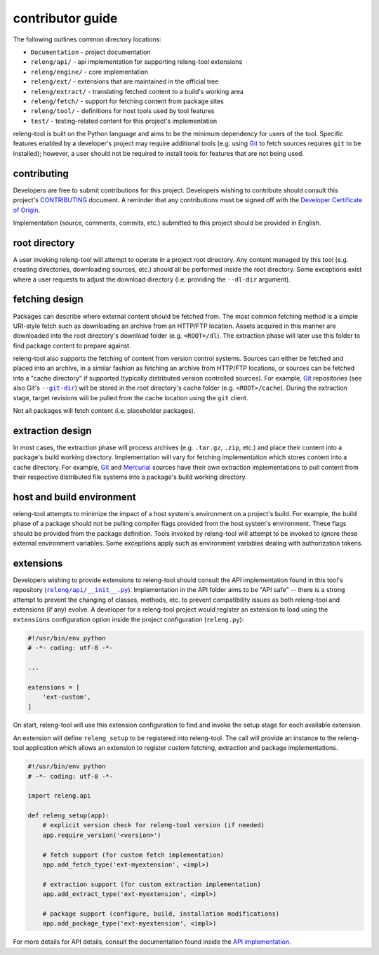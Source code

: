 contributor guide
=================

The following outlines common directory locations:

- ``Documentation`` - project documentation
- ``releng/api/`` - api implementation for supporting releng-tool extensions
- ``releng/engine/`` - core implementation
- ``releng/ext/`` - extensions that are maintained in the official tree
- ``releng/extract/`` - translating fetched content to a build's working area
- ``releng/fetch/`` - support for fetching content from package sites
- ``releng/tool/`` - definitions for host tools used by tool features
- ``test/`` - testing-related content for this project's implementation

releng-tool is built on the Python language and aims to be the minimum
dependency for users of the tool. Specific features enabled by a developer's
project may require additional tools (e.g. using Git_ to fetch sources requires
``git`` to be installed); however, a user should not be required to install
tools for features that are not being used.

contributing
------------

Developers are free to submit contributions for this project. Developers wishing
to contribute should consult this project's `CONTRIBUTING`_ document. A reminder
that any contributions must be signed off with the
`Developer Certificate of Origin`_.

Implementation (source, comments, commits, etc.) submitted to this project
should be provided in English.

root directory
--------------

A user invoking releng-tool will attempt to operate in a project root directory.
Any content managed by this tool (e.g. creating directories, downloading
sources, etc.) should all be performed inside the root directory. Some
exceptions exist where a user requests to adjust the download directory (i.e.
providing the ``--dl-dir`` argument).

fetching design
---------------

Packages can describe where external content should be fetched from. The most
common fetching method is a simple URI-style fetch such as downloading an
archive from an HTTP/FTP location. Assets acquired in this manner are downloaded
into the root directory's download folder (e.g. ``<ROOT>/dl``). The extraction
phase will later use this folder to find package content to prepare against.

releng-tool also supports the fetching of content from version control systems.
Sources can either be fetched and placed into an archive, in a similar fashion
as fetching an archive from HTTP/FTP locations, or sources can be fetched into a
"cache directory" if supported (typically distributed version controlled
sources). For example, Git_ repositories (see also Git's |--git-dir|_) will be
stored in the root directory's cache folder (e.g. ``<ROOT>/cache``). During the
extraction stage, target revisions will be pulled from the cache location using
the ``git`` client.

Not all packages will fetch content (i.e. placeholder packages).

.. |--git-dir| replace:: ``--git-dir``

extraction design
-----------------

In most cases, the extraction phase will process archives (e.g. ``.tar.gz``,
``.zip``, etc.) and place their content into a package's build working
directory. Implementation will vary for fetching implementation which stores
content into a cache directory. For example, Git_ and Mercurial_ sources have
their own extraction implementations to pull content from their respective
distributed file systems into a package's build working directory.

host and build environment
--------------------------

releng-tool attempts to minimize the impact of a host system's environment on a
project's build. For example, the build phase of a package should not be pulling
compiler flags provided from the host system's environment. These flags should
be provided from the package definition. Tools invoked by releng-tool will
attempt to be invoked to ignore these external environment variables. Some
exceptions apply such as environment variables dealing with authorization
tokens.

.. _contributor_guide_ext:

extensions
----------

Developers wishing to provide extensions to releng-tool should consult the API
implementation found in this tool's repository (|releng/api/__init__.py|_).
Implementation in the API folder aims to be "API safe" -- there is a strong
attempt to prevent the changing of classes, methods, etc. to prevent
compatibility issues as both releng-tool and extensions (if any) evolve. A
developer for a releng-tool project would register an extension to load using
the ``extensions`` configuration option inside the project configuration
(``releng.py``):

.. code-block:: python

   #!/usr/bin/env python
   # -*- coding: utf-8 -*-

   ...

   extensions = [
       'ext-custom',
   ]

On start, releng-tool will use this extension configuration to find and invoke
the setup stage for each available extension.

An extension will define ``releng_setup`` to be registered into releng-tool. The
call will provide an instance to the releng-tool application which allows an
extension to register custom fetching, extraction and package implementations.

.. code-block:: python

   #!/usr/bin/env python
   # -*- coding: utf-8 -*-

   import releng.api

   def releng_setup(app):
       # explicit version check for releng-tool version (if needed)
       app.require_version('<version>')

       # fetch support (for custom fetch implementation)
       app.add_fetch_type('ext-myextension', <impl>)

       # extraction support (for custom extraction implementation)
       app.add_extract_type('ext-myextension', <impl>)

       # package support (configure, build, installation modifications)
       app.add_package_type('ext-myextension', <impl>)

For more details for API details, consult the documentation found inside the
`API implementation`_.

.. |releng/api/__init__.py| replace:: ``releng/api/__init__.py``

.. _--git-dir: https://git-scm.com/docs/git#git---git-dirltpathgt
.. _API implementation: https://github.com/releng-tool/releng-tool/blob/master/releng/api/__init__.py
.. _CONTRIBUTING: https://github.com/releng-tool/releng-tool/blob/master/CONTRIBUTING.rst
.. _Developer Certificate of Origin: https://developercertificate.org/
.. _Git: https://git-scm.com/
.. _Mercurial: https://www.mercurial-scm.org/
.. _releng/api/__init__.py: https://github.com/releng-tool/releng-tool/blob/master/releng/api/__init__.py
